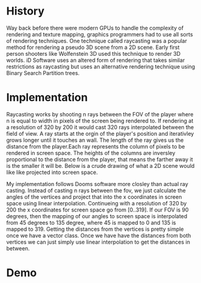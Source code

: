 #+AUTHOR: Joey DeLizza
* History 

Way back before there were modern GPUs to handle the complexity of rendering and texture mapping, graphics programmers had to use all sorts of
rendering techniques.  One technique called raycasting was a popular method for rendering a pseudo 3D scene from a 2D scene.  Early first person
shooters like Wolfenstein 3D used this technique to render 3D worlds.  iD Software uses an altered form of rendering that takes similar restrictions
as raycasting but uses an alternative rendering technique using Binary Search Partition trees.

* Implementation

Raycasting works by shooting n rays between the FOV of the player where n is equal to width in pixels of the screen being rendered to. If rendering
at a resolution of 320 by 200 it would cast 320 rays interpolated between the field of view. A ray starts at the orgin of the player's position and
iterativley grows longer until it touches an wall.  The length of the ray gives us the distance from the player.Each ray represents the column of
pixels to be rendered in screen space. The heights of the columns are inversley proportional to the distance from the player, that means the farther
away it is the smaller it will be. Below is a crude drawing of what a 2D scene would like like projected into screen space.
[[./Docs/Graphic1.png]]

My implementation follows Dooms software more closley than actual ray casting.  Instead of casting n rays between the fov, we just calculate the angles
of the vertices and project that into the x coordinates in screen space using linear interpolation.  Continueing with a resolution of 320 by 200 the x
coordinates for screen space go from [0..319].  If our FOV is 90 degrees, then the mapping of our angles to screen space is interpolated from 45 degrees
to 135 degree, where 45 is mapped to 0 and 135 is mapped to 319. Getting the distances from the vertices is pretty simple once we have a vector class.
Once we have have the distances from both vertices we can just simply use linear interpolation to get the distances in between.

* Demo
[[./Docs/screenspace.gif]] [[./Docs/map.gif]]


